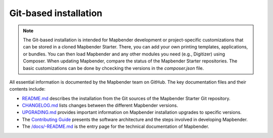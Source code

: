 .. _installation_git:

Git-based installation
######################

.. note:: The Git-based installation is intended for Mapbender development or project-specific customizations that can be stored in a cloned Mapbender Starter. There, you can add your own printing templates, applications, or bundles. You can then load Mapbender and any other modules you need (e.g., Digitizer) using Composer. When updating Mapbender, compare the status of the Mapbender Starter repositories. The basic customizations can be done by chcecking the versions in the *composer.json* file.

All essential information is documented by the Mapbender team on GitHub. The key documentation files and their contents include:

* `README.md <https://github.com/mapbender/mapbender-starter/blob/master/README.md>`_ describes the installation from the Git sources of the Mapbender Starter Git repository.
* `CHANGELOG.md <https://github.com/mapbender/mapbender/blob/master/CHANGELOG.md>`_ lists changes between the different Mapbender versions.
* `UPGRADING.md <https://github.com/mapbender/mapbender/blob/develop/docs/UPGRADING.md>`_ provides important information on Mapbender installation upgrades to specific versions.
* The `Contributing Guide <https://github.com/mapbender/mapbender-starter/blob/master/CONTRIBUTING.md>`_ presents the software architecture and the steps involved in developing Mapbender.
* The `/docs/-README.md <https://github.com/mapbender/mapbender/blob/develop/docs/README.md>`_ is the entry page for the technical documentation of Mapbender. 